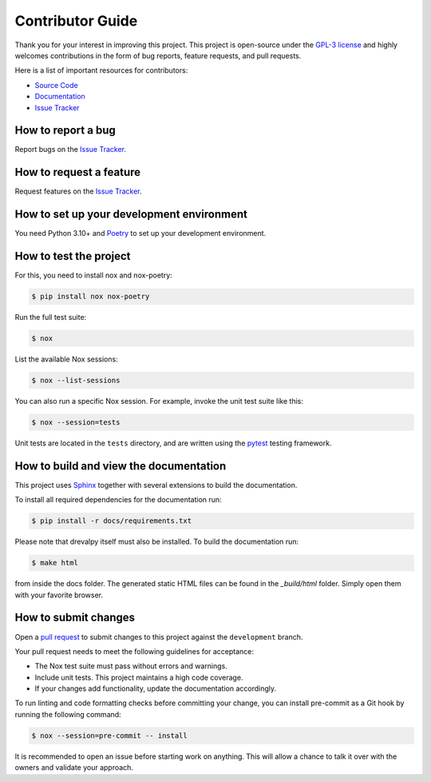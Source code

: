 Contributor Guide
=================

Thank you for your interest in improving this project.
This project is open-source under the `GPL-3 license`_ and
highly welcomes contributions in the form of bug reports, feature requests, and pull requests.

Here is a list of important resources for contributors:

- `Source Code`_
- `Documentation`_
- `Issue Tracker`_

.. _GPL-3 license: https://opensource.org/license/gpl-3-0
.. _Source Code: https://github.com/daisybio/drevalpy
.. _Documentation: https://drevalpy.readthedocs.io/
.. _Issue Tracker: https://github.com/daisybio/drevalpy/issues

How to report a bug
-------------------

Report bugs on the `Issue Tracker`_.


How to request a feature
------------------------

Request features on the `Issue Tracker`_.


How to set up your development environment
------------------------------------------

You need Python 3.10+ and Poetry_ to set up your development environment.

.. _Poetry: https://python-poetry.org/


How to test the project
-----------------------

For this, you need to install nox and nox-poetry:

.. code:: console

   $ pip install nox nox-poetry

Run the full test suite:

.. code:: console

   $ nox

List the available Nox sessions:

.. code:: console

   $ nox --list-sessions

You can also run a specific Nox session.
For example, invoke the unit test suite like this:

.. code:: console

   $ nox --session=tests

Unit tests are located in the ``tests`` directory,
and are written using the pytest_ testing framework.

.. _pytest: https://pytest.readthedocs.io/

How to build and view the documentation
---------------------------------------

This project uses Sphinx_ together with several extensions to build the documentation.

To install all required dependencies for the documentation run:

.. code:: console

    $ pip install -r docs/requirements.txt

Please note that drevalpy itself must also be installed. To build the documentation run:

.. code:: console

    $ make html

from inside the docs folder. The generated static HTML files can be found in the `_build/html` folder.
Simply open them with your favorite browser.

.. _sphinx: https://www.sphinx-doc.org/en/master/

How to submit changes
---------------------

Open a `pull request`_ to submit changes to this project against the ``development`` branch.

Your pull request needs to meet the following guidelines for acceptance:

- The Nox test suite must pass without errors and warnings.
- Include unit tests. This project maintains a high code coverage.
- If your changes add functionality, update the documentation accordingly.

To run linting and code formatting checks before committing your change, you can install pre-commit as a Git hook by running the following command:

.. code:: console

   $ nox --session=pre-commit -- install

It is recommended to open an issue before starting work on anything.
This will allow a chance to talk it over with the owners and validate your approach.

.. _pull request: https://github.com/daisybio/drevalpy/pulls
